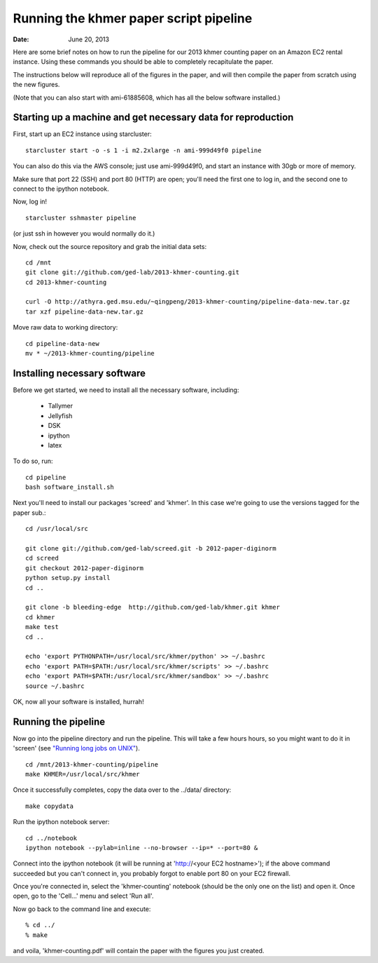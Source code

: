 =======================================
Running the khmer paper script pipeline
=======================================

:Date: June 20, 2013

Here are some brief notes on how to run the pipeline for our 2013
khmer counting paper on an Amazon EC2 rental instance.  Using these
commands you should be able to completely recapitulate the paper.

The instructions below will reproduce all of the figures in the paper,
and will then compile the paper from scratch using the new figures.

(Note that you can also start with ami-61885608, which has all the
below software installed.)

.. and the EC2 snapshot snap-09d7f173 has all
.. of the data on it.  If you mount that volume and then cp -r everything
.. into /mnt, you will have all the software and files below installed in
.. the right place to run the pipline 'make' near the bottom.)

.. put in sofwtare version .tgz download?
.. https://github.com/ctb/khmer/tarball/2012-paper-diginorm

Starting up a machine and get necessary data for reproduction 
-------------------------------------------------------------

First, start up an EC2 instance using starcluster::

 starcluster start -o -s 1 -i m2.2xlarge -n ami-999d49f0 pipeline

You can also do this via the AWS console; just use ami-999d49f0, and
start an instance with 30gb or more of memory.

Make sure that port 22 (SSH) and port 80 (HTTP) are open; you'll need
the first one to log in, and the second one to connect to the ipython
notebook.

Now, log in! ::

 starcluster sshmaster pipeline

(or just ssh in however you would normally do it.)

Now, check out the source repository and grab the initial data
sets::

 cd /mnt
 git clone git://github.com/ged-lab/2013-khmer-counting.git
 cd 2013-khmer-counting

 curl -O http://athyra.ged.msu.edu/~qingpeng/2013-khmer-counting/pipeline-data-new.tar.gz
 tar xzf pipeline-data-new.tar.gz

Move raw data to working directory::

 cd pipeline-data-new
 mv * ~/2013-khmer-counting/pipeline

 
Installing necessary software
-----------------------------

Before we get started, we need to install all the necessary software, including:

 - Tallymer
 - Jellyfish
 - DSK
 - ipython
 - latex

To do so, run::

 cd pipeline
 bash software_install.sh

Next you'll need to install our packages 'screed' and 'khmer'.
In this case we're going to use the versions tagged for the paper sub.::

 cd /usr/local/src

 git clone git://github.com/ged-lab/screed.git -b 2012-paper-diginorm
 cd screed
 git checkout 2012-paper-diginorm
 python setup.py install
 cd ..

 git clone -b bleeding-edge  http://github.com/ged-lab/khmer.git khmer
 cd khmer
 make test
 cd ..

 echo 'export PYTHONPATH=/usr/local/src/khmer/python' >> ~/.bashrc
 echo 'export PATH=$PATH:/usr/local/src/khmer/scripts' >> ~/.bashrc
 echo 'export PATH=$PATH:/usr/local/src/khmer/sandbox' >> ~/.bashrc
 source ~/.bashrc

OK, now all your software is installed, hurrah!


Running the pipeline
--------------------

Now go into the pipeline directory and run the pipeline.  This will take a few
hours hours, so you might want to do it in 'screen' (see `"Running long jobs on
UNIX" <http://ged.msu.edu/angus/tutorials-2011/unix_long_jobs.html>`__). ::

 cd /mnt/2013-khmer-counting/pipeline
 make KHMER=/usr/local/src/khmer

Once it successfully completes, copy the data over to the ../data/ directory::

 make copydata

Run the ipython notebook server::

 cd ../notebook
 ipython notebook --pylab=inline --no-browser --ip=* --port=80 &

Connect into the ipython notebook (it will be running at 'http://<your EC2 hostname>'); if the above command succeeded but you can't connect in, you probably forgot to enable port 80 on your EC2 firewall.

Once you're connected in, select the 'khmer-counting' notebook (should be the
only one on the list) and open it.  Once open, go to the 'Cell...' menu
and select 'Run all'.


Now go back to the command line and execute::

 % cd ../
 % make

and voila, 'khmer-counting.pdf' will contain the paper with the figures you just
created.
